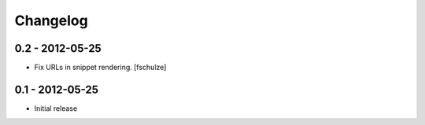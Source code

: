 Changelog
=========

0.2 - 2012-05-25
----------------

* Fix URLs in snippet rendering.
  [fschulze]


0.1 - 2012-05-25
----------------

* Initial release
